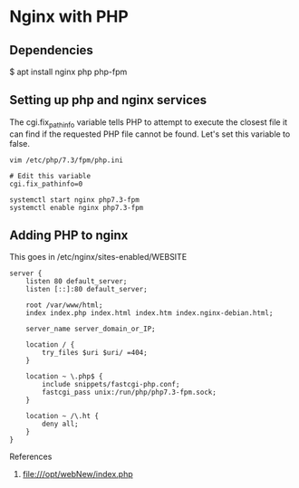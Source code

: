 * Nginx with PHP
** Dependencies
$ apt install nginx php php-fpm

** Setting up php and nginx services
The cgi.fix_pathinfo variable tells PHP to attempt to execute the closest file it can find if the requested PHP file cannot be found.
Let's set this variable to false.

#+begin_src shell
vim /etc/php/7.3/fpm/php.ini

# Edit this variable
cgi.fix_pathinfo=0

systemctl start nginx php7.3-fpm
systemctl enable nginx php7.3-fpm
#+end_src


** Adding PHP to nginx

This goes in /etc/nginx/sites-enabled/WEBSITE

#+begin_src shell
server {
    listen 80 default_server;
    listen [::]:80 default_server;

    root /var/www/html;
    index index.php index.html index.htm index.nginx-debian.html;

    server_name server_domain_or_IP;

    location / {
        try_files $uri $uri/ =404;
    }

    location ~ \.php$ {
        include snippets/fastcgi-php.conf;
        fastcgi_pass unix:/run/php/php7.3-fpm.sock;
    }

    location ~ /\.ht {
        deny all;
    }
}
#+end_src

References

   1. file:///opt/webNew/index.php
